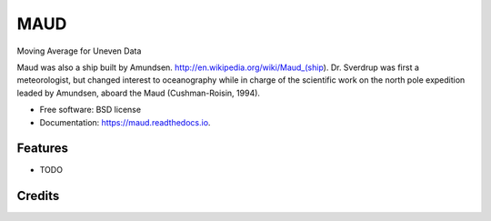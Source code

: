 ====
MAUD
====


.. image:: https://img.shields.io/pypi/v/maud.svg
        :target: https://pypi.python.org/pypi/maud

.. image:: https://zenodo.org/badge/doi/10.5281/zenodo.10524.svg
   :target: http://dx.doi.org/10.5281/zenodo.10524

.. image:: https://img.shields.io/travis/castelao/maud.svg
        :target: https://travis-ci.org/castelao/maud

.. image:: https://readthedocs.org/projects/maud/badge/?version=latest
        :target: https://maud.readthedocs.io/en/latest/?badge=latest
        :alt: Documentation Status

.. image:: https://pyup.io/repos/github/castelao/maud/shield.svg
     :target: https://pyup.io/repos/github/castelao/maud/
     :alt: Updates


Moving Average for Uneven Data

Maud was also a ship built by Amundsen. http://en.wikipedia.org/wiki/Maud_(ship). Dr. Sverdrup was first a meteorologist, but changed interest to oceanography while in charge of the scientific work on the north pole expedition leaded by Amundsen, aboard the Maud (Cushman-Roisin, 1994).

* Free software: BSD license
* Documentation: https://maud.readthedocs.io.


Features
--------

* TODO

Credits
---------
